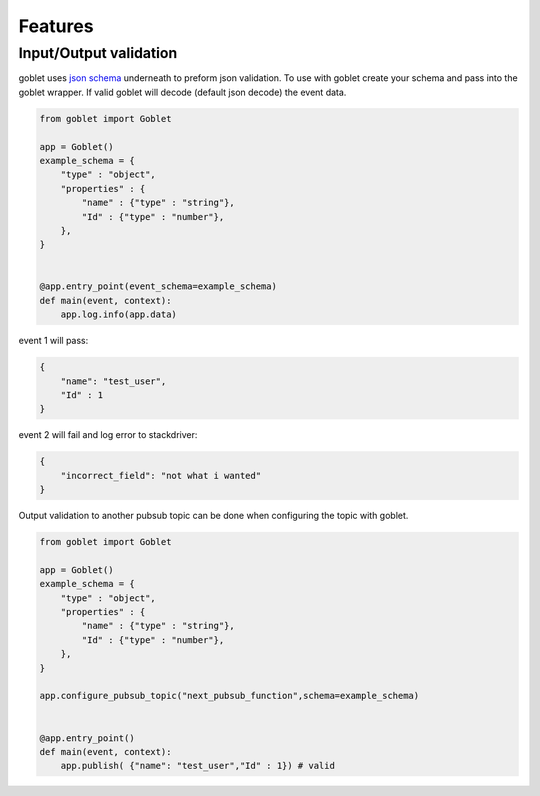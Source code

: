 ========
Features
========


Input/Output validation
--------------------------

goblet uses `json schema <https://json-schema.org/understanding-json-schema/basics.html>`_ underneath to preform json validation. To use with goblet
create your schema and pass into the goblet wrapper. If valid goblet will decode (default json decode) the event data.

.. code::

    from goblet import Goblet

    app = Goblet()
    example_schema = {
        "type" : "object",
        "properties" : {
            "name" : {"type" : "string"},
            "Id" : {"type" : "number"},
        },
    }


    @app.entry_point(event_schema=example_schema)
    def main(event, context):
        app.log.info(app.data)

event 1 will pass:

.. code::
    
    {
        "name": "test_user",
        "Id" : 1
    }

event 2 will fail and log error to stackdriver:

.. code::
   
    {
        "incorrect_field": "not what i wanted"
    }

Output validation to another pubsub topic can be done when configuring the topic with goblet.

.. code::

    from goblet import Goblet

    app = Goblet()
    example_schema = {
        "type" : "object",
        "properties" : {
            "name" : {"type" : "string"},
            "Id" : {"type" : "number"},
        },
    }

    app.configure_pubsub_topic("next_pubsub_function",schema=example_schema)


    @app.entry_point()
    def main(event, context):
        app.publish( {"name": "test_user","Id" : 1}) # valid
